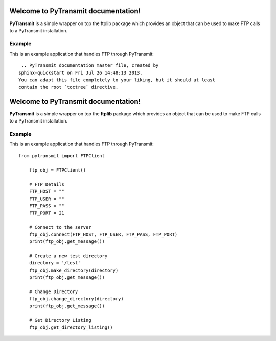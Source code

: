 .. PyTransmit documentation master file, created by
   sphinx-quickstart on Fri Jul 26 14:48:13 2013.
   You can adapt this file completely to your liking, but it should at least
   contain the root `toctree` directive.

Welcome to PyTransmit documentation!
==========================================

**PyTransmit** is a simple wrapper on top the ftplib package which provides an object that can be used to make FTP calls to a PyTransmit installation.

Example
-------

This is an example application that handles FTP through PyTransmit::

    .. PyTransmit documentation master file, created by
   sphinx-quickstart on Fri Jul 26 14:48:13 2013.
   You can adapt this file completely to your liking, but it should at least
   contain the root `toctree` directive.

Welcome to PyTransmit documentation!
==========================================

**PyTransmit** is a simple wrapper on top the **ftplib** package which provides an object that can be used to make FTP calls to a PyTransmit installation.

Example
-------

This is an example application that handles FTP through PyTransmit::

    from pytransmit import FTPClient

	ftp_obj = FTPClient()

	# FTP Details
	FTP_HOST = ""
	FTP_USER = ""
	FTP_PASS = ""
	FTP_PORT = 21

	# Connect to the server
	ftp_obj.connect(FTP_HOST, FTP_USER, FTP_PASS, FTP_PORT)
	print(ftp_obj.get_message())

	# Create a new test directory
	directory = '/test'
	ftp_obj.make_directory(directory)
	print(ftp_obj.get_message())

	# Change Directory
	ftp_obj.change_directory(directory)
	print(ftp_obj.get_message())

	# Get Directory Listing
	ftp_obj.get_directory_listing()


